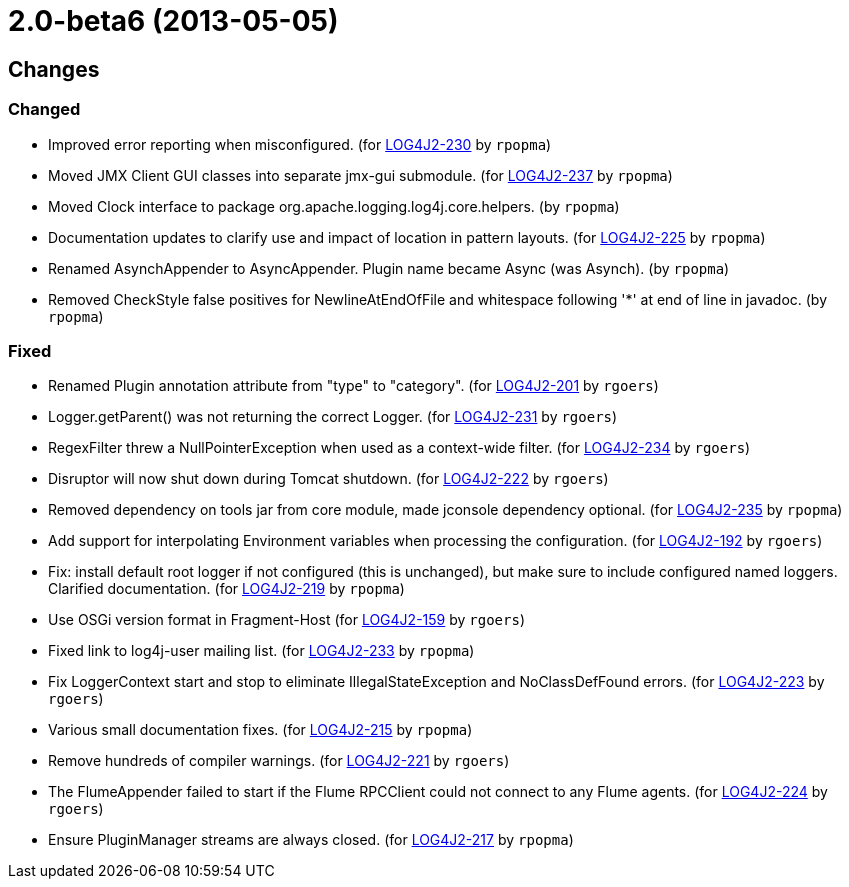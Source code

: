 ////
Licensed to the Apache Software Foundation (ASF) under one or more contributor license agreements.
See the `NOTICE.txt` file distributed with this work for additional information regarding copyright ownership.
The ASF licenses this file to _you_ under the Apache License, Version 2.0 (the _License_); you may not use this file except in compliance with the License.
You may obtain a copy of the License at [http://www.apache.org/licenses/LICENSE-2.0].

Unless required by applicable law or agreed to in writing, software distributed under the License is distributed on an _AS IS_ BASIS, WITHOUT WARRANTIES OR CONDITIONS OF ANY KIND, either express or implied.
See the License for the specific language governing permissions and limitations under the License.
////

////
*DO NOT EDIT THIS FILE!!*
This file is automatically generated from the release changelog directory!
////

= 2.0-beta6 (2013-05-05)

== Changes

=== Changed

* Improved error reporting when misconfigured. (for https://issues.apache.org/jira/browse/LOG4J2-230[LOG4J2-230] by `rpopma`)
* Moved JMX Client GUI classes into separate jmx-gui submodule. (for https://issues.apache.org/jira/browse/LOG4J2-237[LOG4J2-237] by `rpopma`)
* Moved Clock interface to package org.apache.logging.log4j.core.helpers. (by `rpopma`)
* Documentation updates to clarify use and impact of location in pattern layouts. (for https://issues.apache.org/jira/browse/LOG4J2-225[LOG4J2-225] by `rpopma`)
* Renamed AsynchAppender to AsyncAppender. Plugin name became Async (was Asynch). (by `rpopma`)
* Removed CheckStyle false positives for NewlineAtEndOfFile and whitespace following '*' at end of line in javadoc. (by `rpopma`)

=== Fixed

* Renamed Plugin annotation attribute from "type" to "category". (for https://issues.apache.org/jira/browse/LOG4J2-201[LOG4J2-201] by `rgoers`)
* Logger.getParent() was not returning the correct Logger. (for https://issues.apache.org/jira/browse/LOG4J2-231[LOG4J2-231] by `rgoers`)
* RegexFilter threw a NullPointerException when used as a context-wide filter. (for https://issues.apache.org/jira/browse/LOG4J2-234[LOG4J2-234] by `rgoers`)
* Disruptor will now shut down during Tomcat shutdown. (for https://issues.apache.org/jira/browse/LOG4J2-222[LOG4J2-222] by `rgoers`)
* Removed dependency on tools jar from core module, made jconsole dependency optional. (for https://issues.apache.org/jira/browse/LOG4J2-235[LOG4J2-235] by `rpopma`)
* Add support for interpolating Environment variables when processing the configuration. (for https://issues.apache.org/jira/browse/LOG4J2-192[LOG4J2-192] by `rgoers`)
* Fix: install default root logger if not configured (this is unchanged),
        but make sure to include configured named loggers. Clarified documentation. (for https://issues.apache.org/jira/browse/LOG4J2-219[LOG4J2-219] by `rpopma`)
* Use OSGi version format in Fragment-Host (for https://issues.apache.org/jira/browse/LOG4J2-159[LOG4J2-159] by `rgoers`)
* Fixed link to log4j-user mailing list. (for https://issues.apache.org/jira/browse/LOG4J2-233[LOG4J2-233] by `rpopma`)
* Fix LoggerContext start and stop to eliminate IllegalStateException and NoClassDefFound errors. (for https://issues.apache.org/jira/browse/LOG4J2-223[LOG4J2-223] by `rgoers`)
* Various small documentation fixes. (for https://issues.apache.org/jira/browse/LOG4J2-215[LOG4J2-215] by `rpopma`)
* Remove hundreds of compiler warnings. (for https://issues.apache.org/jira/browse/LOG4J2-221[LOG4J2-221] by `rgoers`)
* The FlumeAppender failed to start if the Flume RPCClient could not connect to any Flume agents. (for https://issues.apache.org/jira/browse/LOG4J2-224[LOG4J2-224] by `rgoers`)
* Ensure PluginManager streams are always closed. (for https://issues.apache.org/jira/browse/LOG4J2-217[LOG4J2-217] by `rpopma`)
